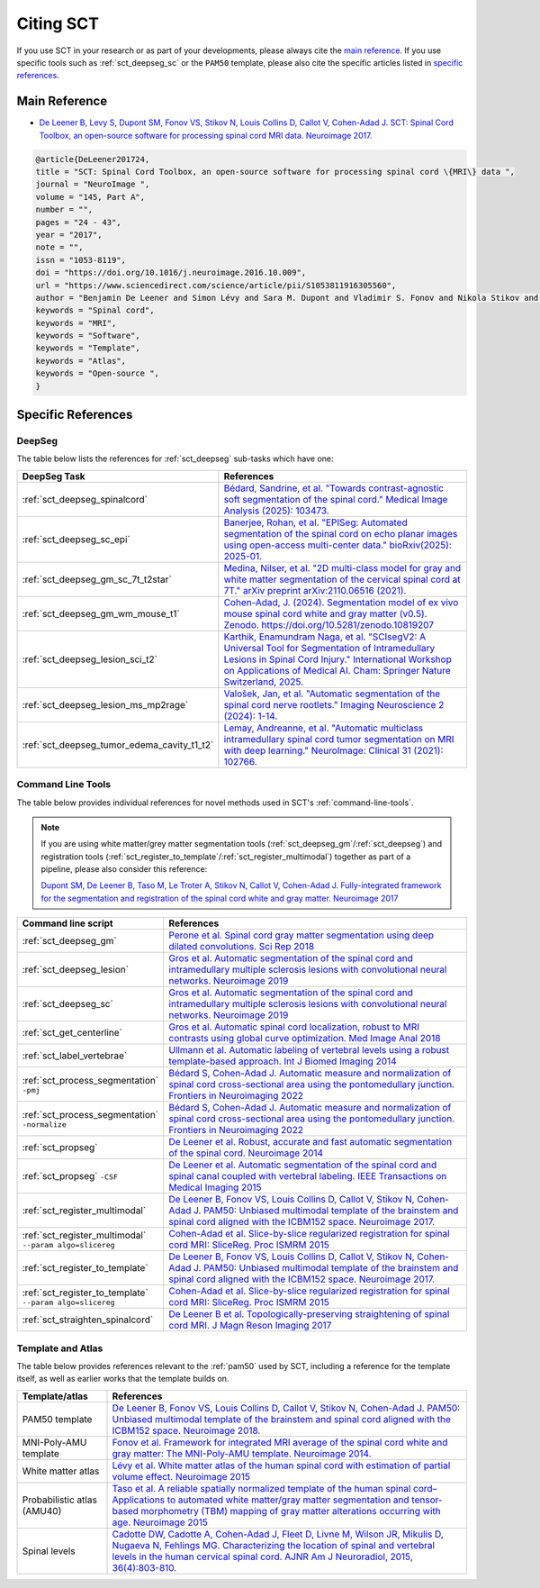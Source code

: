 .. _citing-sct:

Citing SCT
##########

If you use SCT in your research or as part of your developments, please always cite the `main reference`_.
If you use specific tools such as :ref:`sct_deepseg_sc` or the ``PAM50`` template, please also cite the specific articles
listed in `specific references`_.


Main Reference
--------------

-  `De Leener B, Levy S, Dupont SM, Fonov VS, Stikov N, Louis Collins D,
   Callot V, Cohen-Adad J. SCT: Spinal Cord Toolbox, an open-source
   software for processing spinal cord MRI data. Neuroimage
   2017. <https://www.ncbi.nlm.nih.gov/pubmed/27720818>`__

.. code-block:: none

  @article{DeLeener201724,
  title = "SCT: Spinal Cord Toolbox, an open-source software for processing spinal cord \{MRI\} data ",
  journal = "NeuroImage ",
  volume = "145, Part A",
  number = "",
  pages = "24 - 43",
  year = "2017",
  note = "",
  issn = "1053-8119",
  doi = "https://doi.org/10.1016/j.neuroimage.2016.10.009",
  url = "https://www.sciencedirect.com/science/article/pii/S1053811916305560",
  author = "Benjamin De Leener and Simon Lévy and Sara M. Dupont and Vladimir S. Fonov and Nikola Stikov and D. Louis Collins and Virginie Callot and Julien Cohen-Adad",
  keywords = "Spinal cord",
  keywords = "MRI",
  keywords = "Software",
  keywords = "Template",
  keywords = "Atlas",
  keywords = "Open-source ",
  }


Specific References
-------------------


DeepSeg
^^^^^^^

The table below lists the references for :ref:`sct_deepseg` sub-tasks which have one:

.. list-table::
    :widths: 20 80
    :header-rows: 1

    * - DeepSeg Task
      - References
    * - :ref:`sct_deepseg_spinalcord`
      - `Bédard, Sandrine, et al. "Towards contrast-agnostic soft segmentation of the spinal cord." Medical Image Analysis (2025): 103473. <https://www.sciencedirect.com/science/article/pii/S1361841525000210>`__
    * - :ref:`sct_deepseg_sc_epi`
      - `Banerjee, Rohan, et al. "EPISeg: Automated segmentation of the spinal cord on echo planar images using open-access multi-center data." bioRxiv(2025): 2025-01. <https://www.biorxiv.org/content/10.1101/2025.01.07.631402v2.abstract>`__
    * - :ref:`sct_deepseg_gm_sc_7t_t2star`
      - `Medina, Nilser, et al. "2D multi-class model for gray and white matter segmentation of the cervical spinal cord at 7T." arXiv preprint arXiv:2110.06516 (2021). <https://arxiv.org/abs/2110.06516>`__
    * - :ref:`sct_deepseg_gm_wm_mouse_t1`
      - `Cohen-Adad, J. (2024). Segmentation model of ex vivo mouse spinal cord white and gray matter (v0.5). Zenodo. https://doi.org/10.5281/zenodo.10819207 <https://doi.org/10.5281/zenodo.10819207>`__
    * - :ref:`sct_deepseg_lesion_sci_t2`
      - `Karthik, Enamundram Naga, et al. "SCIsegV2: A Universal Tool for Segmentation of Intramedullary Lesions in Spinal Cord Injury." International Workshop on Applications of Medical AI. Cham: Springer Nature Switzerland, 2025. <https://link.springer.com/chapter/10.1007/978-3-031-82007-6_19>`__
    * - :ref:`sct_deepseg_lesion_ms_mp2rage`
      - `Valošek, Jan, et al. "Automatic segmentation of the spinal cord nerve rootlets." Imaging Neuroscience 2 (2024): 1-14. <https://direct.mit.edu/imag/article/doi/10.1162/imag_a_00218/122601>`__
    * - :ref:`sct_deepseg_tumor_edema_cavity_t1_t2`
      - `Lemay, Andreanne, et al. "Automatic multiclass intramedullary spinal cord tumor segmentation on MRI with deep learning." NeuroImage: Clinical 31 (2021): 102766. <Lemay, Andreanne, et al. "Automatic multiclass intramedullary spinal cord tumor segmentation on MRI with deep learning." NeuroImage: Clinical 31 (2021): 102766.>`__

Command Line Tools
^^^^^^^^^^^^^^^^^^

The table below provides individual references for novel methods used in SCT's :ref:`command-line-tools`.

.. note::
   If you are using white matter/grey matter segmentation tools (:ref:`sct_deepseg_gm`/:ref:`sct_deepseg`) and registration tools (:ref:`sct_register_to_template`/:ref:`sct_register_multimodal`) together as part of a pipeline, please also consider this reference:

   `Dupont SM, De Leener B, Taso M, Le Troter A, Stikov N, Callot V, Cohen-Adad J. Fully-integrated framework for the segmentation and registration of the spinal cord white and gray matter. Neuroimage 2017 <https://www.ncbi.nlm.nih.gov/pubmed/27663988>`__

.. list-table::
   :widths: 20 80
   :header-rows: 1

   * - Command line script
     - References
   * - :ref:`sct_deepseg_gm`
     - `Perone et al. Spinal cord gray matter segmentation using deep dilated convolutions. Sci Rep 2018 <https://www.nature.com/articles/s41598-018-24304-3>`__
   * - :ref:`sct_deepseg_lesion`
     - `Gros et al. Automatic segmentation of the spinal cord and intramedullary multiple sclerosis lesions with convolutional neural networks. Neuroimage 2019 <https://www.sciencedirect.com/science/article/pii/S1053811918319578>`__
   * - :ref:`sct_deepseg_sc`
     - `Gros et al. Automatic segmentation of the spinal cord and intramedullary multiple sclerosis lesions with convolutional neural networks. Neuroimage 2019 <https://www.sciencedirect.com/science/article/pii/S1053811918319578>`__
   * - :ref:`sct_get_centerline`
     - `Gros et al. Automatic spinal cord localization, robust to MRI contrasts using global curve optimization. Med Image Anal 2018 <https://www.sciencedirect.com/science/article/pii/S136184151730186X>`__
   * - :ref:`sct_label_vertebrae`
     - `Ullmann et al. Automatic labeling of vertebral levels using a robust template-based approach. Int J Biomed Imaging 2014 <https://onlinelibrary.wiley.com/doi/10.1155/2014/719520>`__
   * - :ref:`sct_process_segmentation` ``-pmj``
     - `Bédard S, Cohen-Adad J. Automatic measure and normalization of spinal cord cross-sectional area using the pontomedullary junction. Frontiers in Neuroimaging 2022 <https://doi.org/10.3389/fnimg.2022.1031253>`__
   * - :ref:`sct_process_segmentation` ``-normalize``
     - `Bédard S, Cohen-Adad J. Automatic measure and normalization of spinal cord cross-sectional area using the pontomedullary junction. Frontiers in Neuroimaging 2022 <https://doi.org/10.3389/fnimg.2022.1031253>`__
   * - :ref:`sct_propseg`
     - `De Leener et al. Robust, accurate and fast automatic segmentation of the spinal cord. Neuroimage 2014 <https://www.ncbi.nlm.nih.gov/pubmed/24780696>`__
   * - :ref:`sct_propseg` ``-CSF``
     - `De Leener et al. Automatic segmentation of the spinal cord and spinal canal coupled with vertebral labeling. IEEE Transactions on Medical Imaging 2015 <https://www.ncbi.nlm.nih.gov/pubmed/26011879>`__
   * - :ref:`sct_register_multimodal`
     - `De Leener B, Fonov VS, Louis Collins D, Callot V, Stikov N, Cohen-Adad J. PAM50: Unbiased multimodal template of the brainstem and spinal cord aligned with the ICBM152 space. Neuroimage 2017. <https://www.sciencedirect.com/science/article/pii/S1053811917308686>`__
   * - :ref:`sct_register_multimodal` ``--param algo=slicereg``
     - `Cohen-Adad et al. Slice-by-slice regularized registration for spinal cord MRI: SliceReg. Proc ISMRM 2015 <https://www.dropbox.com/s/v3bb3etbq4gb1l1/cohenadad_ismrm15_slicereg.pdf?dl=0>`__
   * - :ref:`sct_register_to_template`
     - `De Leener B, Fonov VS, Louis Collins D, Callot V, Stikov N, Cohen-Adad J. PAM50: Unbiased multimodal template of the brainstem and spinal cord aligned with the ICBM152 space. Neuroimage 2017. <https://www.sciencedirect.com/science/article/pii/S1053811917308686>`__
   * - :ref:`sct_register_to_template` ``--param algo=slicereg``
     - `Cohen-Adad et al. Slice-by-slice regularized registration for spinal cord MRI: SliceReg. Proc ISMRM 2015 <https://www.dropbox.com/s/v3bb3etbq4gb1l1/cohenadad_ismrm15_slicereg.pdf?dl=0>`__
   * - :ref:`sct_straighten_spinalcord`
     - `De Leener B et al. Topologically-preserving straightening of spinal cord MRI. J Magn Reson Imaging 2017 <https://www.ncbi.nlm.nih.gov/pubmed/28130805>`__

Template and Atlas
^^^^^^^^^^^^^^^^^^

The table below provides references relevant to the :ref:`pam50` used by SCT, including a reference for the template itself, as well as earlier works that the template builds on.

.. list-table::
   :widths: 20 80
   :header-rows: 1

   * - Template/atlas
     - References
   * - PAM50 template
     - `De Leener B, Fonov VS, Louis Collins D, Callot V, Stikov N, Cohen-Adad J. PAM50: Unbiased multimodal template of the brainstem and spinal cord aligned with the ICBM152 space. Neuroimage 2018. <https://www.sciencedirect.com/science/article/pii/S1053811917308686>`__
   * - MNI-Poly-AMU template
     - `Fonov et al. Framework for integrated MRI average of the spinal cord white and gray matter: The MNI-Poly-AMU template. Neuroimage 2014. <https://www.ncbi.nlm.nih.gov/pubmed/25204864>`__
   * - White matter atlas
     - `Lévy et al. White matter atlas of the human spinal cord with estimation of partial volume effect. Neuroimage 2015 <https://www.ncbi.nlm.nih.gov/pubmed/26099457>`__
   * - Probabilistic atlas (AMU40)
     - `Taso et al. A reliable spatially normalized template of the human spinal cord–Applications to automated white matter/gray matter segmentation and tensor-based morphometry (TBM) mapping of gray matter alterations occurring with age. Neuroimage 2015 <https://www.ncbi.nlm.nih.gov/pubmed/26003856>`__
   * - Spinal levels
     - `Cadotte DW, Cadotte A, Cohen-Adad J, Fleet D, Livne M, Wilson JR, Mikulis D, Nugaeva N, Fehlings MG. Characterizing the location of spinal and vertebral levels in the human cervical spinal cord. AJNR Am J Neuroradiol, 2015, 36(4):803-810. <https://paperpile.com/app/p/5b580317-6921-06c8-a2ee-685d4dbaa44c>`_
